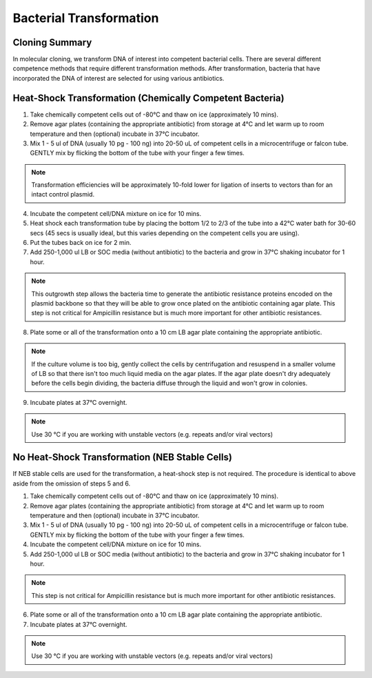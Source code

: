 ========================
Bacterial Transformation
========================

Cloning Summary
===============
In molecular cloning, we transform DNA of interest into
competent bacterial cells. There are several different competence
methods that require different transformation methods. After transformation,
bacteria that have incorporated the DNA of interest are selected for using
various antibiotics.

.. image:: cloning_images/cloning_summary.png

Heat-Shock Transformation (Chemically Competent Bacteria)
=========================================================
.. time::
	1 to 2 hours

1.	Take chemically competent cells out of -80°C and thaw on ice (approximately 10 mins).
2.	Remove agar plates (containing the appropriate antibiotic) from storage at 4°C and let warm up to room temperature and then (optional) incubate in 37°C incubator. 
3.	Mix 1 - 5 ul of DNA (usually 10 pg - 100 ng) into 20-50 uL of competent cells in a microcentrifuge or falcon tube. GENTLY mix by flicking the bottom of the tube with your finger a few times.

.. note::
	Transformation efficiencies will be approximately 10-fold lower for ligation of inserts to vectors than for an intact control plasmid.

4.	Incubate the competent cell/DNA mixture on ice for 10 mins.
5.	Heat shock each transformation tube by placing the bottom 1/2 to 2/3 of the tube into a 42°C water bath for 30-60 secs (45 secs is usually ideal, but this varies depending on the competent cells you are using).
6.	Put the tubes back on ice for 2 min.
7.	Add 250-1,000 ul LB or SOC media (without antibiotic) to the bacteria and grow in 37°C shaking incubator for 1 hour.

.. note::
	This outgrowth step allows the bacteria time to generate the antibiotic resistance proteins encoded on the plasmid backbone so that they will be able to grow once plated on the antibiotic containing agar plate. This step is not critical for Ampicillin resistance but is much more important for other antibiotic resistances.

8.	Plate some or all of the transformation onto a 10 cm LB agar plate containing the appropriate antibiotic.

.. note::
	If the culture volume is too big, gently collect the cells by centrifugation and resuspend in a smaller volume of LB so that there isn't too much liquid media on the agar plates. If the agar plate doesn't dry adequately before the cells begin dividing, the bacteria diffuse through the liquid and won't grow in colonies.

9.	Incubate plates at 37°C overnight. 

.. note::
	Use 30 °C if you are working with unstable vectors (e.g. repeats and/or viral vectors)

No Heat-Shock Transformation (NEB Stable Cells)
===============================================
If NEB stable cells are used for the transformation, a heat-shock step is not required. The procedure is identical to above aside from the omission of steps 5 and 6.

.. time::
	30 minutes to 1.5 hours

1.	Take chemically competent cells out of -80°C and thaw on ice (approximately 10 mins).
2.	Remove agar plates (containing the appropriate antibiotic) from storage at 4°C and let warm up to room temperature and then (optional) incubate in 37°C incubator. 
3.	Mix 1 - 5 ul of DNA (usually 10 pg - 100 ng) into 20-50 uL of competent cells in a microcentrifuge or falcon tube. GENTLY mix by flicking the bottom of the tube with your finger a few times.
4.	Incubate the competent cell/DNA mixture on ice for 10 mins.
5.	Add 250-1,000 ul LB or SOC media (without antibiotic) to the bacteria and grow in 37°C shaking incubator for 1 hour.

.. note::
	This step is not critical for Ampicillin resistance but is much more important for other antibiotic resistances.

6.	Plate some or all of the transformation onto a 10 cm LB agar plate containing the appropriate antibiotic.
7.	Incubate plates at 37°C overnight. 

.. note::
	Use 30 °C if you are working with unstable vectors (e.g. repeats and/or viral vectors)
